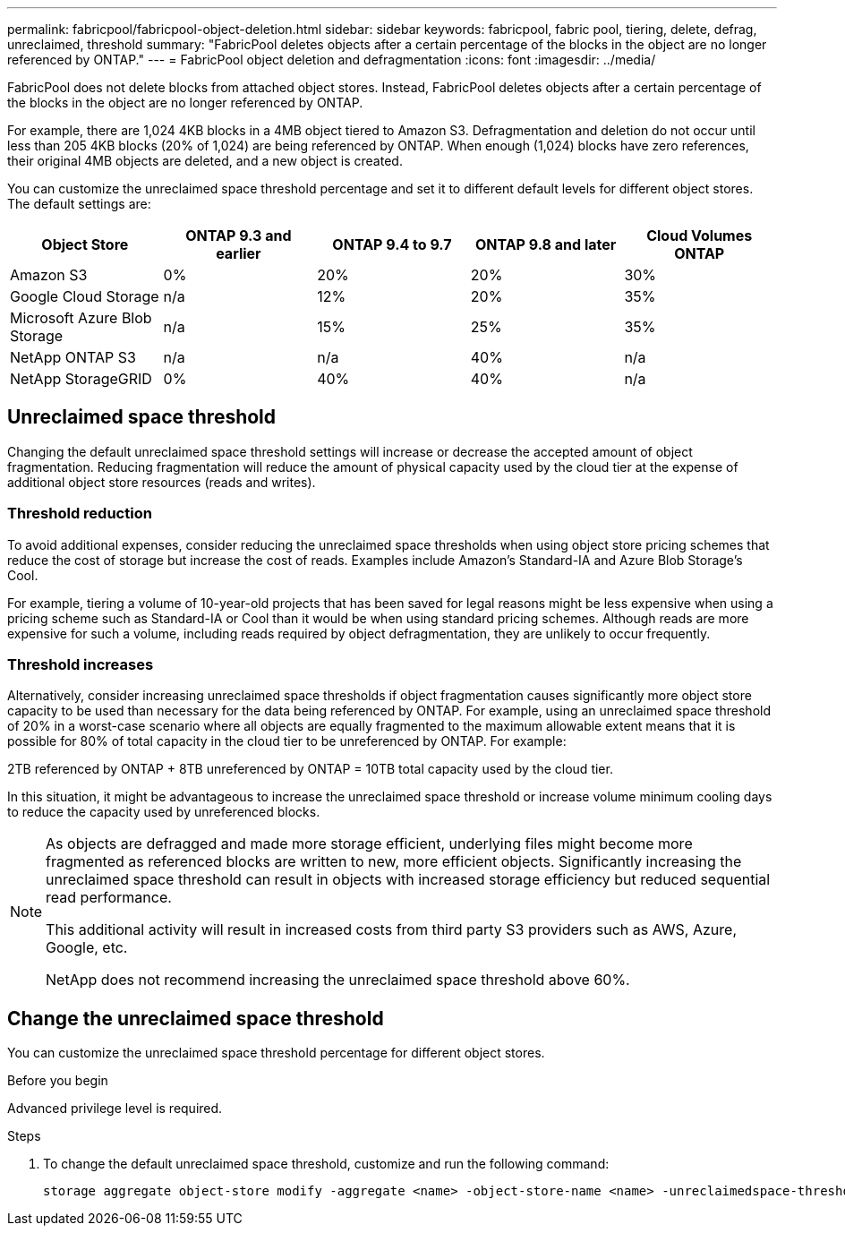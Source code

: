 ---
permalink: fabricpool/fabricpool-object-deletion.html
sidebar: sidebar
keywords: fabricpool, fabric pool, tiering, delete, defrag, unreclaimed, threshold
summary: "FabricPool deletes objects after a certain percentage of the blocks in the object are no longer referenced by ONTAP."
---
= FabricPool object deletion and defragmentation
:icons: font
:imagesdir: ../media/

[.lead]
FabricPool does not delete blocks from attached object stores. Instead, FabricPool deletes objects after a certain percentage of the blocks in the object are no longer referenced by ONTAP.

For example, there are 1,024 4KB blocks in a 4MB object tiered to Amazon S3. Defragmentation and deletion do not occur until less than 205 4KB blocks (20% of 1,024) are being referenced by ONTAP. When enough (1,024) blocks have zero references, their original 4MB objects are deleted, and a new object is created.

You can customize the unreclaimed space threshold percentage and set it to different default levels for different object stores. The default settings are:

|===
h| Object Store h| ONTAP 9.3 and earlier h| ONTAP 9.4 to 9.7 h| ONTAP 9.8 and later h| Cloud Volumes ONTAP
a| Amazon S3 a| 0% a| 20% a| 20% a| 30%
a| Google Cloud Storage a| n/a a| 12% a| 20% a| 35%
a| Microsoft Azure Blob Storage a| n/a a| 15% a| 25% a| 35%
a| NetApp ONTAP S3 a| n/a a| n/a a| 40% a| n/a
a| NetApp StorageGRID a| 0% a| 40% a| 40% a| n/a
|===

== Unreclaimed space threshold
Changing the default unreclaimed space threshold settings will increase or decrease the accepted amount of object fragmentation. Reducing fragmentation will reduce the amount of physical capacity used by the cloud tier at the expense of additional object store resources (reads and writes).

=== Threshold reduction
To avoid additional expenses, consider reducing the unreclaimed space thresholds when using object
store pricing schemes that reduce the cost of storage but increase the cost of reads. Examples include Amazon's Standard-IA and Azure Blob Storage's Cool.

For example, tiering a volume of 10-year-old projects that has been saved for legal reasons might be less expensive when using a pricing scheme such as Standard-IA or Cool than it would be when using standard pricing schemes. Although reads are more expensive for such a volume, including reads required by object defragmentation, they are unlikely to occur frequently.

=== Threshold increases
Alternatively, consider increasing unreclaimed space thresholds if object fragmentation causes significantly more object store capacity to be used than necessary for the data being referenced by ONTAP. For example, using an unreclaimed space threshold of 20% in a worst-case scenario where all
objects are equally fragmented to the maximum allowable extent means that it is possible for 80% of total capacity in the cloud tier to be unreferenced by ONTAP. For example:

2TB referenced by ONTAP + 8TB unreferenced by ONTAP = 10TB total capacity used by the cloud tier.

In this situation, it might be advantageous to increase the unreclaimed space threshold or increase volume minimum cooling days to reduce the capacity used by unreferenced blocks.

[NOTE]
====
As objects are defragged and made more storage efficient, underlying files might become more fragmented as referenced blocks are written to new, more efficient objects. Significantly increasing the unreclaimed space threshold can result in objects with increased storage efficiency but reduced sequential read performance.

This additional activity will result in increased costs from third party S3 providers such as AWS, Azure, Google, etc.

NetApp does not recommend increasing the unreclaimed space threshold above 60%.
====

== Change the unreclaimed space threshold

You can customize the unreclaimed space threshold percentage for different object stores.

.Before you begin

Advanced privilege level is required.

.Steps

. To change the default unreclaimed space threshold, customize and run the following command:
+
[source,cli]
----
storage aggregate object-store modify -aggregate <name> -object-store-name <name> -unreclaimedspace-threshold <%> (0%-99%)
----


// 2025 May 14, Added recommendation to note
// 2024-Dec-10, PR 2165
// 06 DEC 2024, ONTAPDOC-1819